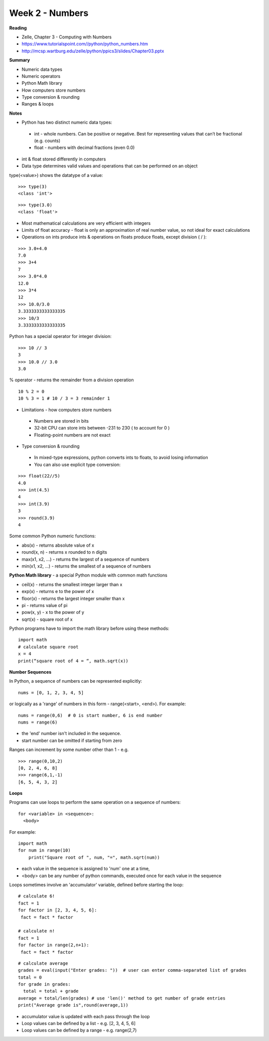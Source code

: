 ================
Week 2 - Numbers
================

**Reading**

* Zelle, Chapter 3 - Computing with Numbers
* https://www.tutorialspoint.com//python/python_numbers.htm
* http://mcsp.wartburg.edu/zelle/python/ppics3/slides/Chapter03.pptx

**Summary**

* Numeric data types
* Numeric operators
* Python Math library
* How computers store numbers
* Type conversion & rounding
* Ranges & loops

**Notes**

* Python has two distinct numeric data types:
 - int - whole numbers. Can be positive or negative. Best for representing values that can’t be fractional (e.g. counts)
 - float - numbers with decimal fractions (even 0.0)
* int & float stored differently in computers
* Data type determines valid values and operations that can be performed on an object

type(<value>) shows the datatype of a value:
::

  >>> type(3)
  <class 'int'>
::

  >>> type(3.0)
  <class 'float'>

* Most mathematical calculations are very efficient with integers
* Limits of float accuracy - float is only an approximation of real number value, so not ideal for exact calculations
* Operations on ints produce ints & operations on floats produce floats, except division ( / ):
::

  >>> 3.0+4.0
  7.0
  >>> 3+4
  7
  >>> 3.0*4.0
  12.0
  >>> 3*4
  12
  >>> 10.0/3.0
  3.3333333333333335
  >>> 10/3
  3.3333333333333335

Python has a special operator for integer division:
::

  >>> 10 // 3
  3
  >>> 10.0 // 3.0
  3.0

% operator - returns the remainder from a division operation
::

  10 % 2 = 0
  10 % 3 = 1 # 10 / 3 = 3 remainder 1

* Limitations - how computers store numbers
 - Numbers are stored in bits
 - 32-bit CPU can store ints between -231 to 230 ( to account for 0 )
 - Floating-point numbers are not exact

* Type conversion & rounding
 - In mixed-type expressions, python converts ints to floats, to avoid losing information
 - You can also use explicit type conversion:
::

  >>> float(22//5)
  4.0
  >>> int(4.5)
  4
  >>> int(3.9)
  3
  >>> round(3.9)
  4

Some common Python numeric functions:

- abs(x) - returns absolute value of x
- round(x, n) - returns x rounded to n digits 
- max(x1, x2, ...) - returns the largest of a sequence of numbers
- min(x1, x2, ...) - returns the smallest of a sequence of numbers

**Python Math library** - a special Python module with common math functions

- ceil(x) - returns the smallest integer larger than x
- exp(x) - returns e to the power of x
- floor(x) - returns the largest integer smaller than x
- pi - returns value of pi
- pow(x, y) - x to the power of y
- sqrt(x) - square root of x

Python programs have to import the math library before using these methods:
::

 import math
 # calculate square root
 x = 4
 print(“square root of 4 = “, math.sqrt(x))

**Number Sequences**

In Python, a sequence of numbers can be represented explicitly:
::

 nums = [0, 1, 2, 3, 4, 5]

or logically as a 'range' of numbers in this form - range(<start>, <end>). For example:
::

 nums = range(0,6)  # 0 is start number, 6 is end number
 nums = range(6)

- the 'end' number isn't included in the sequence.
- start number can be omitted if starting from zero

Ranges can increment by some number other than 1 - e.g.
::

  >>> range(0,10,2)
  [0, 2, 4, 6, 8]
  >>> range(6,1,-1)
  [6, 5, 4, 3, 2]

**Loops**

Programs can use loops to perform the same operation on a sequence of numbers:
::

 for <variable> in <sequence>:
   <body>

For example:
::

 import math
 for num in range(10)
     print("Square root of ", num, "=", math.sqrt(num))

- each value in the sequence is assigned to 'num' one at a time,
- <body> can be any number of python commands, executed once for each value in the sequence 

Loops sometimes involve an 'accumulator' variable, defined before starting the loop:
::

 # calculate 6!
 fact = 1
 for factor in [2, 3, 4, 5, 6]:
  fact = fact * factor

 # calculate n!
 fact = 1
 for factor in range(2,n+1):
  fact = fact * factor
::

 # calculate average
 grades = eval(input("Enter grades: "))  # user can enter comma-separated list of grades
 total = 0 
 for grade in grades:
   total = total + grade
 average = total/len(grades) # use 'len()' method to get number of grade entries
 print("Average grade is",round(average,1))

* accumulator value is updated with each pass through the loop
* Loop values can be defined by a list - e.g.  [2, 3, 4, 5, 6]
* Loop values can be defined by a range - e.g. range(2,7)
